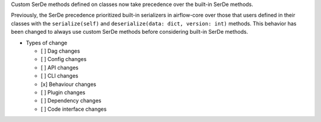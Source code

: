.. Write a short and imperative summary of this changes

Custom SerDe methods defined on classes now take precedence over the built-in SerDe methods.

.. Provide additional contextual information
Previously, the SerDe precedence prioritized built-in serializers in airflow-core over those that users defined
in their classes with the ``serialize(self)`` and ``deserialize(data: dict, version: int)`` methods.
This behavior has been changed to always use custom SerDe methods before considering built-in SerDe methods.

.. Check the type of change that applies to this change
.. Dag changes: requires users to change their Dag code
.. Config changes: requires users to change their Airflow config
.. API changes: requires users to change their Airflow REST API calls
.. CLI changes: requires users to change their Airflow CLI usage
.. Behaviour changes: the existing code won't break, but the behavior is different
.. Plugin changes: requires users to change their Airflow plugin implementation
.. Dependency changes: requires users to change their dependencies (e.g., Postgres 12)
.. Code interface changes: requires users to change other implementations (e.g., auth manager)

* Types of change

  * [ ] Dag changes
  * [ ] Config changes
  * [ ] API changes
  * [ ] CLI changes
  * [x] Behaviour changes
  * [ ] Plugin changes
  * [ ] Dependency changes
  * [ ] Code interface changes

.. List the migration rules needed for this change (see https://github.com/apache/airflow/issues/41641)

.. * Migration rules needed

.. e.g.,
.. * Remove context key ``execution_date``
.. * context key ``triggering_dataset_events`` → ``triggering_asset_events``
.. * Remove method ``airflow.providers_manager.ProvidersManager.initialize_providers_dataset_uri_resources`` → ``airflow.providers_manager.ProvidersManager.initialize_providers_asset_uri_resources``
